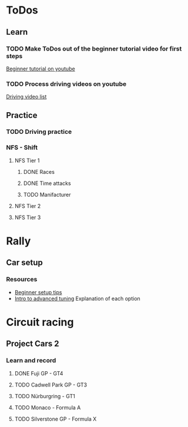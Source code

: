 
* ToDos
** Learn
*** TODO Make ToDos out of the beginner tutorial video for first steps
    [[https://www.youtube.com/watch?v=KyLQ1ijWqN0][Beginner tutorial on youtube]]
*** TODO Process driving videos on youtube
    [[https://www.youtube.com/playlist?list=PLNzS9uOg1cqTCPT9RL7lFf1gr1-AKbx9v][Driving video list]]
** Practice
*** TODO Driving practice
*** NFS - Shift
**** NFS Tier 1
***** DONE Races
***** DONE Time attacks
      SCHEDULED: <2019-09-21 Sat>
***** TODO Manifacturer
**** NFS Tier 2
**** NFS Tier 3
* Rally
** Car setup
*** Resources
    - [[https://www.youtube.com/watch?v=c6UJYUa1tTg][Beginner setup tips]]
    - [[https://www.youtube.com/watch?v=YHizGYzJA-0][Intro to advanced tuning]]
      Explanation of each option
* Circuit racing
** Project Cars 2
*** Learn and record
**** DONE Fuji GP - GT4
**** TODO Cadwell Park GP - GT3
**** TODO Nürburgring - GT1
**** TODO Monaco - Formula A
**** TODO Silverstone GP - Formula X

